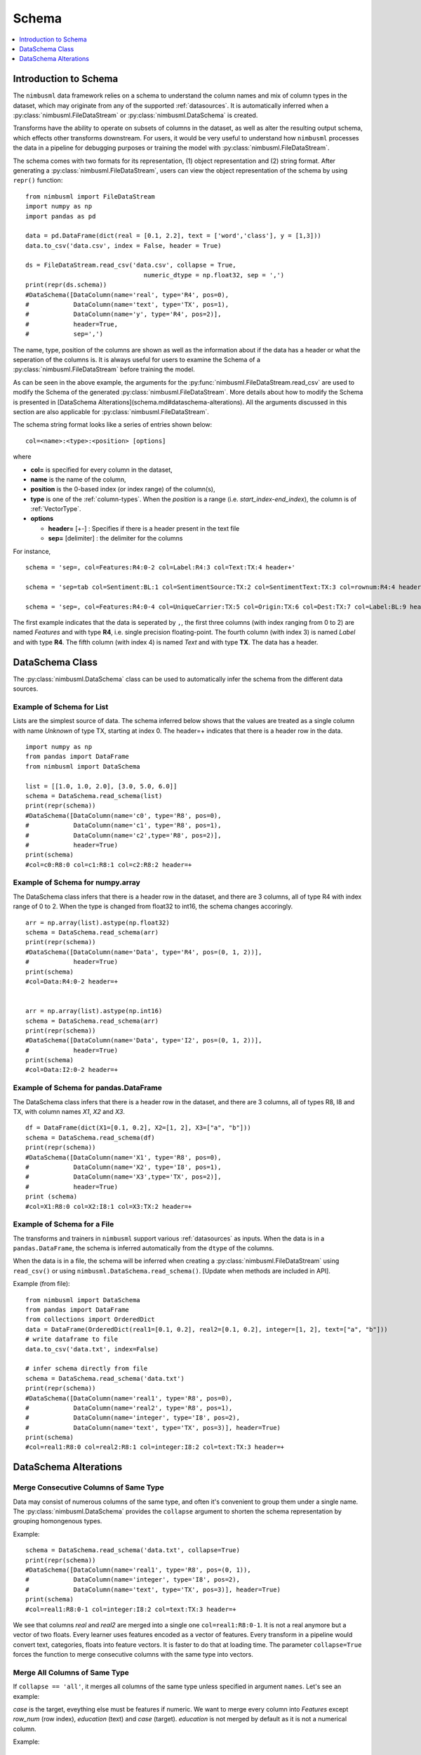 .. rxtitle:: Schema
.. rxdescription:: Schema to describe input FileDataStream

.. _schema:

======
Schema
======

.. index:: column type

.. contents::
    :local:
    :depth: 1

Introduction to Schema
----------------------

The ``nimbusml`` data framework relies on a schema to understand the column names and mix of column
types in the dataset, which may originate from any of the supported :ref:`datasources`. It is 
automatically inferred when a :py:class:`nimbusml.FileDataStream` or :py:class:`nimbusml.DataSchema` is created.

Transforms have the ability to operate on subsets of columns in the dataset, as well as alter the
resulting output schema, which effects other transforms downstream. For users, it would be very useful to 
understand how ``nimbusml`` processes the data in a pipeline for debugging purposes or training the model with :py:class:`nimbusml.FileDataStream`.

The schema comes with two formats for its representation, (1) object representation and (2) string format. After generating a :py:class:`nimbusml.FileDataStream`, users can view the 
object representation of the schema by using ``repr()`` function:

::

            from nimbusml import FileDataStream
            import numpy as np
            import pandas as pd
            
            data = pd.DataFrame(dict(real = [0.1, 2.2], text = ['word','class'], y = [1,3]))
            data.to_csv('data.csv', index = False, header = True)
            
            ds = FileDataStream.read_csv('data.csv', collapse = True,
                                            numeric_dtype = np.float32, sep = ',')
            print(repr(ds.schema))
            #DataSchema([DataColumn(name='real', type='R4', pos=0),
            #            DataColumn(name='text', type='TX', pos=1), 
            #            DataColumn(name='y', type='R4', pos=2)], 
            #            header=True, 
            #            sep=',')

The name, type, position of the columns are shown as well as the information about if the data has a header or what
the seperation of the columns is. It is always useful for users to examine the Schema of a :py:class:`nimbusml.FileDataStream` before training
the model. 

As can be seen in the above example, the arguments for the :py:func:`nimbusml.FileDataStream.read_csv` are used
to modify the Schema of the generated :py:class:`nimbusml.FileDataStream`. More details about how
to modify the Schema is presented in [DataSchema Alterations](schema.md#dataschema-alterations). All the arguments
discussed in this section are also applicable for :py:class:`nimbusml.FileDataStream`.

The schema string format looks like a series of entries shown below: 

::

   col=<name>:<type>:<position> [options]

where

* **col=** is specified for every column in the dataset,
* **name** is the name of the column,
* **position** is the 0-based index (or index range) of the column(s),
* **type** is one of the :ref:`column-types`. When the *position* is a range (i.e. *start_index-end_index*), the column is of :ref:`VectorType`.
* **options**

  * **header=** [+-] : Specifies if there is a header present in the text file

  * **sep=** [delimiter] : the delimiter for the columns

For instance,
::

   schema = 'sep=, col=Features:R4:0-2 col=Label:R4:3 col=Text:TX:4 header+'

   schema = 'sep=tab col=Sentiment:BL:1 col=SentimentSource:TX:2 col=SentimentText:TX:3 col=rownum:R4:4 header=+'

   schema = 'sep=, col=Features:R4:0-4 col=UniqueCarrier:TX:5 col=Origin:TX:6 col=Dest:TX:7 col=Label:BL:9 header=+'

The first example indicates that the data is seperated by ``,``, the first three columns (with index ranging from 0 to 2) are named *Features* and with type **R4**, i.e. single precision floating-point.
The fourth column (with index 3) is named *Label* and with type **R4**. The fifth column (with index 4) is named *Text* and with type **TX**. The data has a header.


DataSchema Class
----------------

The :py:class:`nimbusml.DataSchema` class can be used to automatically infer the schema from the different data sources.

Example of Schema for List
""""""""""""""""""""""""""

Lists are the simplest source of data. The schema inferred below shows that the values are
treated as a single column with name *Unknown* of type TX, starting at index 0. The header=+
indicates that there is a header row in the data.


::


    import numpy as np
    from pandas import DataFrame
    from nimbusml import DataSchema

    list = [[1.0, 1.0, 2.0], [3.0, 5.0, 6.0]]
    schema = DataSchema.read_schema(list)
    print(repr(schema))
    #DataSchema([DataColumn(name='c0', type='R8', pos=0),
    #            DataColumn(name='c1', type='R8', pos=1), 
    #            DataColumn(name='c2',type='R8', pos=2)], 
    #            header=True)
    print(schema)
    #col=c0:R8:0 col=c1:R8:1 col=c2:R8:2 header=+


Example of Schema for numpy.array
"""""""""""""""""""""""""""""""""

The DataSchema class infers that there is a header row in the dataset, and there are 3 columns,
all of type R4 with index range of 0 to 2. When the type is changed from float32 to int16, the
schema changes accoringly.

::

    arr = np.array(list).astype(np.float32)
    schema = DataSchema.read_schema(arr)
    print(repr(schema))
    #DataSchema([DataColumn(name='Data', type='R4', pos=(0, 1, 2))],
    #            header=True)
    print(schema)
    #col=Data:R4:0-2 header=+


    arr = np.array(list).astype(np.int16)
    schema = DataSchema.read_schema(arr)
    print(repr(schema))
    #DataSchema([DataColumn(name='Data', type='I2', pos=(0, 1, 2))],
    #            header=True)
    print(schema)
    #col=Data:I2:0-2 header=+


Example of Schema for pandas.DataFrame
""""""""""""""""""""""""""""""""""""""

The DataSchema class infers that there is a header row in the dataset, and there are 3 columns,
all of types R8, I8 and TX, with column names *X1*, *X2* and *X3*.

::


    df = DataFrame(dict(X1=[0.1, 0.2], X2=[1, 2], X3=["a", "b"]))
    schema = DataSchema.read_schema(df)
    print(repr(schema))
    #DataSchema([DataColumn(name='X1', type='R8', pos=0),
    #            DataColumn(name='X2', type='I8', pos=1), 
    #            DataColumn(name='X3',type='TX', pos=2)], 
    #            header=True)
    print (schema)
    #col=X1:R8:0 col=X2:I8:1 col=X3:TX:2 header=+


.. _schema_moredetails:

Example of Schema for a File
""""""""""""""""""""""""""""""""""""""

The transforms and trainers in ``nimbusml`` support various :ref:`datasources` as inputs.
When the data is in a ``pandas.DataFrame``, the schema is inferred automatically from the
``dtype`` of the columns.

When the data is in a file, the schema will be inferred when creating a :py:class:`nimbusml.FileDataStream` using ``read_csv()`` or 
using ``nimbusml.DataSchema.read_schema()``. [Update when methods are included in API].

Example (from file):
::

    from nimbusml import DataSchema
    from pandas import DataFrame
    from collections import OrderedDict
    data = DataFrame(OrderedDict(real1=[0.1, 0.2], real2=[0.1, 0.2], integer=[1, 2], text=["a", "b"]))
    # write dataframe to file
    data.to_csv('data.txt', index=False)

    # infer schema directly from file
    schema = DataSchema.read_schema('data.txt')
    print(repr(schema))
    #DataSchema([DataColumn(name='real1', type='R8', pos=0),
    #            DataColumn(name='real2', type='R8', pos=1),
    #            DataColumn(name='integer', type='I8', pos=2),
    #            DataColumn(name='text', type='TX', pos=3)], header=True)
    print(schema)
    #col=real1:R8:0 col=real2:R8:1 col=integer:I8:2 col=text:TX:3 header=+

DataSchema Alterations
----------------------

Merge Consecutive Columns of Same Type
""""""""""""""""""""""""""""""""""""""

Data may consist of numerous columns of the same type, and often it's convenient to group them
under a single name. The :py:class:`nimbusml.DataSchema` provides the ``collapse``
argument to shorten the schema representation by grouping homongenous types.

Example:
::

    schema = DataSchema.read_schema('data.txt', collapse=True)
    print(repr(schema))
    #DataSchema([DataColumn(name='real1', type='R8', pos=(0, 1)),
    #            DataColumn(name='integer', type='I8', pos=2),
    #            DataColumn(name='text', type='TX', pos=3)], header=True)
    print(schema)
    #col=real1:R8:0-1 col=integer:I8:2 col=text:TX:3 header=+

We see that columns *real* and *real2* are merged into a single one ``col=real1:R8:0-1``. It is not a
real anymore but a vector of two floats. Every learner uses features encoded as a vector of
features. Every transform in a pipeline would convert text, categories, floats into feature vectors. It is faster to do that
at loading time. The parameter ``collapse=True`` forces the function to merge consecutive columns
with the same type into vectors.


Merge All Columns of Same Type
""""""""""""""""""""""""""""""

If ``collapse == 'all'``, it merges all columns of the same type unless specified in argument ``names``. Let's see an example:

.. rxexample::
    :execute:
    :print_output:

    from nimbusml.datasets import get_dataset
    from pandas import read_csv
    path = get_dataset("infert").as_filepath()
    df = read_csv(path)
    print(df.head(n=2))

*case* is the target, eveything else must be features if numeric. We want to merge every column into
*Features* except *row_num* (row index), *education* (text) and *case* (target). *education* is not
merged by default as it is not a numerical column.

Example:
::

    import numpy as np
    schema = DataSchema.read_schema(path, collapse='all', sep=',',
                                         numeric_dtype=np.float32, #convert all numeric columns to R4
                                         names={0:'row_num', 5:'case'})
    print(repr(schema))
    #DataSchema([DataColumn(name='row_num', type='R4', pos=0),
    #            DataColumn(name='education', type='TX', pos=1),
    #            DataColumn(name='age', type='R4', pos=(2, 3, 4, 6, 7, 8)),
    #            DataColumn(name='case', type='R4', pos=5)], header=True, sep=',')
    print(schema)
    #col=row_num:R4:0 col=education:TX:1 col=age:R4:2-4,6-8 col=case:R4:5 header=+ sep=,


Changing a column name
""""""""""""""""""""""

Some datasets have many columns and it is convenient to modify the first ones and let the function
handle the rest. Below is an example of how to modify column names.

Example:
::

    schema = DataSchema.read_schema('data.txt', collapse=True, sep=',',
                           names={0: 'newname', 1: 'newname2'})
    print(repr(schema))
    #DataSchema([DataColumn(name='newname', type='R8', pos=0),
    #            DataColumn(name='newname2', type='R8', pos=1),
    #            DataColumn(name='integer', type='I8', pos=2),
    #            DataColumn(name='text', type='TX', pos=3)], header=True, sep=',')
    print(schema)
    #col=newname:R8:0 col=newname2:R8:1 col=integer:I8:2 col=text:TX:3 header=+

Next example renames from column 0 to column 1 into *real_0*, *real_1*, ...

Example:
::

    schema = DataSchema.read_schema('data.txt', collapse=False, sep=',',
                           names={(0,1): 'real'})
    print(repr(schema))
    #DataSchema([DataColumn(name='real_0', type='R8', pos=0),
    #            DataColumn(name='real_1', type='R8', pos=1),
    #            DataColumn(name='integer', type='I8', pos=2),
    #            DataColumn(name='text', type='TX', pos=3)], header=True, sep=',')
    print(schema)
    #col=real_0:R8:0 col=real_1:R8:1 col=integer:I8:2 col=text:TX:3 header=+

Changing a column type
""""""""""""""""""""""

The ``read_schema()`` method uses the ``dtype`` argument to change all types or only a few.
We can also use ``numeric_dtype=np.float32`` to change all numeric columns to R4 type.

Example:
::

    schema = DataSchema.read_schema('data.txt', collapse=True, sep=',',
                                    dtype={'real1': np.float32})
    print(repr(schema))
    #DataSchema([DataColumn(name='real1', type='R4', pos=0),
    #            DataColumn(name='real2', type='R8', pos=1),
    #            DataColumn(name='integer', type='I8', pos=2),
    #            DataColumn(name='text', type='TX', pos=3)], header=True, sep=',')
    print(schema)
    #col=real1:R4:0 col=real2:R8:1 col=integer:I8:2 col=text:TX:3 header=+

Other Arguments
""""""""""""""""""""""

The ``sep`` argument can be used to specify another separator besides ``','``, which is the default
delimiter. The user can also manually play with the schema himself.

Example:
::

    for col in schema:
        print(type(col), col)
    #<class 'nimbusml.internal.utils.data_schema.DataColumn'> col=real1:R4:0
    #<class 'nimbusml.internal.utils.data_schema.DataColumn'> col=real2:R8:1
    #<class 'nimbusml.internal.utils.data_schema.DataColumn'> col=integer:I8:2
    #<class 'nimbusml.internal.utils.data_schema.DataColumn'> col=text:TX:3

One Complex Example
"""""""""""""""""""

In this section, we only show the string representation of the schema for simplicity.
Ranking models require three kind of columns. Two of the columns are the typical *Features* and
*Label* columns (of numeric type **R4** == ``numpy.float32``) and a third *GroupId* column which ties
all observations to a specific ranking group. Note that all examples with the same *GroupId* must
appear sequentially and its type must be **TX** == ``str``. When reading the file without any additional
information, the raw schema is the following::

    col=c0:I8:0 col=c1:I8:1 col=c2:I8:2 col=c3:I8:3 col=c4:I8:4 ... header=- sep=,

But we need to have this::

    col=Label:R4:0 col=GroupId:TX:1 col=Features:R4:2-2109 header=- sep=,

Let's see step by step how to get that and it starts with the raw schema generated using ``read_schema()``:

Example:
::

    from nimbusml import DataSchema
    from nimbusml.datasets import get_dataset

    path = get_dataset('gen_tickettrain').as_filepath()
    schema = DataSchema.read_schema(path, sep=',')
    print(str(schema))
    #col=rank:I8:0 col=group:I8:1 col=carrier:TX:2 col=price:I8:3 col=Class:I8:4 
    #col=dep_day:I8:5 col=nbr_stops:I8:6 col=duration:R8:7 header=+ sep=,
    
Let's rename label and group id:

Example:
::

    schema = DataSchema.read_schema(path, sep=',', header=True,
                        names={0:'Label', 1:'GroupId'})    # added
    print(str(schema))
    #col=Label:I8:0 col=GroupId:I8:1 col=carrier:TX:2...

Let's change the column types. However, this requires to change the type of more than 2000 columns.
As types can be changed given a column name and not its position, we use a regular expression to do
so.

Example:
::

    schema = DataSchema.read_schema(path, sep=',',
                        names={0:'Label', 1:'GroupId'},
                        dtype={'GroupId': str, 'Label': np.float32})    # added
    print(str(schema))
    #col=Label:R4:0 col=GroupId:TX:1 col=carrier:TX:2 col=price:I8:3


Let's then merge every columns used later as features into
a single name.

Example:
::

    schema = DataSchema.read_schema(path, sep=',', 
                        names={0:'Label', 1:'GroupId'},
                        dtype={'GroupId': str, 'Label': np.float32},
                        collapse = 'all')    # added
    print(str(schema))
    #col=Label:R4:0 col=GroupId:TX:1 col=carrier:TX:2 col=price:I8:3-6 col=duration:R8:7 header=+ sep=,


And finally, let's rename *c2* into *Features*:

Example:
::

    schema.rename('price', 'Features')    # added
    print(schema)
    #col=Label:R4:0 col=GroupId:TX:1 col=carrier:TX:2 col=Features:I8:3-6 col=duration:R8:7 header=+ sep=, #Voila!

Most of datasets are stored in text files. It is usually more convenient to load them in memory with
``pandas``. But when the datasets is too big, ``nimbusml`` has to directly load the data from its
location. It is more efficient to tell the parser which names and types it should use than changing
them by adding transforms in the pipeline. Given the :py:class:`nimbusml.DataSchema` generated 
above, a :py:class:`nimbusml.FileDataStream` can be created to train the model:

Example:
::

    from nimbusml.datasets import get_dataset
    from nimbusml import Pipeline, FileDataStream, DataSchema
    from nimbusml.ensemble import LightGbmClassifier

    path = get_dataset('infert').as_filepath()

    schema = DataSchema.read_schema(path, sep=',')
    ds = FileDataStream(path, schema = schema)

    #Equivalent to
    #ds = FileDataStream.read_csv(path, sep=',')

    pipeline = Pipeline([
        LightGbmClassifier(feature=['age', 'parity', 'induced'], label='case')
    ])

    pipeline.fit(ds)
    pipeline.predict(ds)